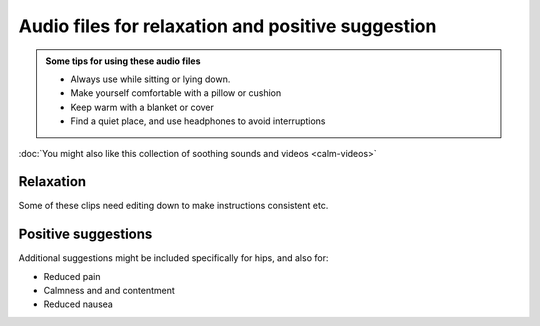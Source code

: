 Audio files for relaxation and positive suggestion
=======================================================

 

.. admonition:: Some tips for using these audio files

  - Always use while sitting or lying down.  
  - Make yourself comfortable with a pillow or cushion
  - Keep warm with a blanket or cover
  - Find a quiet place, and use headphones to avoid interruptions
  

.. container:: actionlink
  
  :doc:`You might also like this collection of soothing sounds and videos <calm-videos>`



Relaxation    
-------------

.. container:: gloss

  Some of these clips need editing down to make instructions consistent etc.


.. raw:: html

	<audio></audio>

	<ol class="playlist">
        

        <li>
          <a href="#" data-src="http://plymouth-pears.s3.amazonaws.com/preparation.mp3">Preparing to relax</a>
        </li>

        <li>
        	<a href="#" data-src="http://plymouth-pears.s3.amazonaws.com/Peaceful_Place.mp3">A peaceful place</a>
        </li>

        <li>
        	<a href="#" data-src="http://plymouth-pears.s3.amazonaws.com/Progressive_Muscle_Relaxation.mp3">Progressive muscle relaxation</a>
        </li>

        <li>
        	<a href="#" data-src="http://plymouth-pears.s3.amazonaws.com/Relaxed_Breathing.mp3">Deliberate, relaxed breathing</a>
        </li>

        <li>
        	<a href="#" data-src="http://plymouth-pears.s3.amazonaws.com/Combined_Relaxation_Exercise.mp3">Combined relaxation (20 minutes).</a>
        </li>
      </ol>



Positive suggestions    
----------------------






.. container:: gloss

  Additional suggestions might be included specifically for hips, and also for:

  - Reduced pain
  - Calmness and and contentment
  - Reduced nausea



.. raw:: html

	<ol class="playlist">
		
    <li>
      <a href="#" data-src="http://plymouth-pears.s3.amazonaws.com/suggestion-introduction-knee.mp3">Getting ready for positive suggestions (2 mins)</a>
    </li>

    <li>
      <a href="#" data-src="http://plymouth-pears.s3.amazonaws.com/a-more-comfortable-knee.mp3">Make your knee more comfortable (10 mins)</a>
    </li>

	</ol>








.. raw:: html

    <script>
      $(function() { 
        // Setup the player to autoplay the next track
        
        a = audiojs.createAll();
        audio = a[0];
        
        // Load in a track on click
        $('.playlist').find('li').click(function(e) {
          e.preventDefault();
          $(this).addClass('playing').siblings().removeClass('playing');
          audio.load($('a', $(this)).attr('data-src'));
          audio.play();
        });
       
      });
    </script>